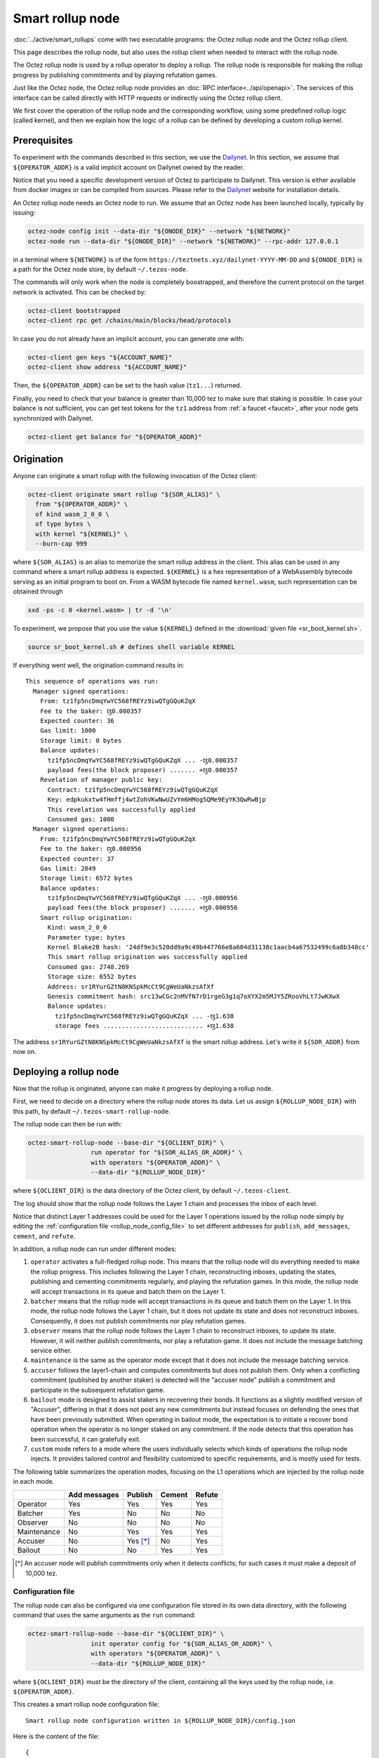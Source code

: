 Smart rollup node
=================

:doc:`../active/smart_rollups` come with two executable programs: the Octez
rollup node and the Octez rollup client.

This page describes the rollup node, but also uses the rollup client when needed to interact with the rollup node.

The Octez rollup node is used by a rollup operator to deploy a
rollup. The rollup node is responsible for making the rollup progress
by publishing commitments and by playing refutation games.

Just like the Octez node, the Octez rollup node provides an :doc:`RPC
interface<../api/openapi>`. The services of this interface can be
called directly with HTTP requests or indirectly using the Octez
rollup client.

We first cover the operation of the rollup node and the corresponding workflow,
using some predefined rollup logic (called kernel), and then we explain how the
logic of a rollup can be defined by developing a custom rollup kernel.

Prerequisites
-------------

To experiment with the commands described in this section, we use
the `Dailynet <https://teztnets.xyz/dailynet-about>`_.
In this section, we assume that ``${OPERATOR_ADDR}`` is a valid
implicit account on Dailynet owned by the reader.

Notice that you need a specific development version of Octez to
participate to Dailynet. This version is either available from
docker images or can be compiled from sources. Please refer to the
`Dailynet <https://teztnets.xyz/dailynet-about>`_ website
for installation details.

An Octez rollup node needs an Octez node to run. We assume that
an Octez node has been launched locally, typically by issuing:

.. code:: sh

   octez-node config init --data-dir "${ONODE_DIR}" --network "${NETWORK}"
   octez-node run --data-dir "${ONODE_DIR}" --network "${NETWORK}" --rpc-addr 127.0.0.1

in a terminal where ``${NETWORK}`` is of the
form ``https://teztnets.xyz/dailynet-YYYY-MM-DD``
and ``${ONODE_DIR}`` is a path for the Octez node store, by default ``~/.tezos-node``.

The commands will only work when the node is completely boostrapped, and therefore the current protocol on the target network is activated.
This can be checked by:

.. code:: sh

   octez-client bootstrapped
   octez-client rpc get /chains/main/blocks/head/protocols

In case you do not already have an implicit account, you can generate one with:

.. code:: sh

   octez-client gen keys "${ACCOUNT_NAME}"
   octez-client show address "${ACCOUNT_NAME}"

Then, the ``${OPERATOR_ADDR}`` can be set to the hash value (``tz1...``) returned.

Finally, you need to check that your balance is greater than 10,000
tez to make sure that staking is possible. In case your balance is not
sufficient, you can get test tokens for the ``tz1`` address from :ref:`a faucet <faucet>`,
after your node gets synchronized with Dailynet.


.. code:: sh

   octez-client get balance for "${OPERATOR_ADDR}"

Origination
-----------

Anyone can originate a smart rollup with the following invocation of
the Octez client:

.. code:: sh

    octez-client originate smart rollup "${SOR_ALIAS}" \
      from "${OPERATOR_ADDR}" \
      of kind wasm_2_0_0 \
      of type bytes \
      with kernel "${KERNEL}" \
      --burn-cap 999

where ``${SOR_ALIAS}`` is an alias to memorize the smart rollup
address in the client. This alias can be used in any command where a
smart rollup address is expected. ``${KERNEL}`` is a hex
representation of a WebAssembly bytecode serving as an initial program
to boot on. From a WASM bytecode file named ``kernel.wasm``, such
representation can be obtained through

.. code:: sh

     xxd -ps -c 0 <kernel.wasm> | tr -d '\n'

To experiment, we propose that you use the value ``${KERNEL}``
defined in the :download:`given file <sr_boot_kernel.sh>`.

.. code:: sh

     source sr_boot_kernel.sh # defines shell variable KERNEL

If everything went well, the origination command results in:

::

   This sequence of operations was run:
     Manager signed operations:
       From: tz1fp5ncDmqYwYC568fREYz9iwQTgGQuKZqX
       Fee to the baker: ꜩ0.000357
       Expected counter: 36
       Gas limit: 1000
       Storage limit: 0 bytes
       Balance updates:
         tz1fp5ncDmqYwYC568fREYz9iwQTgGQuKZqX ... -ꜩ0.000357
         payload fees(the block proposer) ....... +ꜩ0.000357
       Revelation of manager public key:
         Contract: tz1fp5ncDmqYwYC568fREYz9iwQTgGQuKZqX
         Key: edpkukxtw4fHmffj4wtZohVKwNwUZvYm6HMog5QMe9EyYK3QwRwBjp
         This revelation was successfully applied
         Consumed gas: 1000
     Manager signed operations:
       From: tz1fp5ncDmqYwYC568fREYz9iwQTgGQuKZqX
       Fee to the baker: ꜩ0.000956
       Expected counter: 37
       Gas limit: 2849
       Storage limit: 6572 bytes
       Balance updates:
         tz1fp5ncDmqYwYC568fREYz9iwQTgGQuKZqX ... -ꜩ0.000956
         payload fees(the block proposer) ....... +ꜩ0.000956
       Smart rollup origination:
         Kind: wasm_2_0_0
         Parameter type: bytes
         Kernel Blake2B hash: '24df9e3c520dd9a9c49b447766e8a604d31138c1aacb4a67532499c6a8b348cc'
         This smart rollup origination was successfully applied
         Consumed gas: 2748.269
         Storage size: 6552 bytes
         Address: sr1RYurGZtN8KNSpkMcCt9CgWeUaNkzsAfXf
         Genesis commitment hash: src13wCGc2nMVfN7rD1rgeG3g1q7oXYX2m5MJY5ZRooVhLt7JwKXwX
         Balance updates:
           tz1fp5ncDmqYwYC568fREYz9iwQTgGQuKZqX ... -ꜩ1.638
           storage fees ........................... +ꜩ1.638


The address ``sr1RYurGZtN8KNSpkMcCt9CgWeUaNkzsAfXf`` is the smart rollup address.
Let's write it ``${SOR_ADDR}`` from now on.

Deploying a rollup node
-----------------------

Now that the rollup is originated, anyone can make it progress by deploying a
rollup node.

First, we need to decide on a directory where the rollup node stores
its data. Let us assign ``${ROLLUP_NODE_DIR}`` with this path, by default
``~/.tezos-smart-rollup-node``.


The rollup node can then be run with:

.. code:: sh

   octez-smart-rollup-node --base-dir "${OCLIENT_DIR}" \
                    run operator for "${SOR_ALIAS_OR_ADDR}" \
                    with operators "${OPERATOR_ADDR}" \
                    --data-dir "${ROLLUP_NODE_DIR}"

where ``${OCLIENT_DIR}`` is the data directory of the Octez client, by default  ``~/.tezos-client``.

The log should show that the rollup node follows the Layer 1 chain and
processes the inbox of each level.


Notice that distinct Layer 1 addresses could be used for the Layer 1
operations issued by the rollup node simply by editing the
:ref:`configuration file <rollup_node_config_file>` to set different addresses for ``publish``,
``add_messages``, ``cement``, and ``refute``.

In addition, a rollup node can run under different modes:

#. ``operator`` activates a full-fledged rollup node. This means that
   the rollup node will do everything needed to make the rollup
   progress. This includes following the Layer 1 chain, reconstructing
   inboxes, updating the states, publishing and cementing commitments
   regularly, and playing the refutation games. In this mode, the
   rollup node will accept transactions in its queue and batch them on
   the Layer 1.

#. ``batcher`` means that the rollup node will accept transactions in
   its queue and batch them on the Layer 1. In this mode, the rollup
   node follows the Layer 1 chain, but it does not update its state
   and does not reconstruct inboxes. Consequently, it does not publish
   commitments nor play refutation games.

#. ``observer`` means that the rollup node follows the Layer 1 chain
   to reconstruct inboxes, to update its state. However, it will
   neither publish commitments, nor play a refutation game.
   It does not include the message batching service either.

#. ``maintenance`` is the same as the operator mode except that it does not
   include the message batching service.

#. ``accuser`` follows the layer1-chain and computes commitments but does not
   publish them. Only when a conflicting commitment (published by another
   staker) is detected will the "accuser node" publish a commitment and
   participate in the subsequent refutation game.

#. ``bailout`` mode is designed to assist stakers in recovering their bonds.
   It functions as a slightly modified version of "Accuser", differing in that it does not post any new
   commitments but instead focuses on defending the ones that have been previously
   submitted. When operating in bailout mode, the expectation is to initiate a recover bond
   operation when the operator is no longer staked on any commitment. If the node detects that this
   operation has been successful, it can gratefully exit.

#. ``custom`` mode refers to a mode where the users individually selects which
   kinds of operations the rollup node injects. It provides tailored control and
   flexibility customized to specific requirements, and is mostly used for tests.

The following table summarizes the operation modes, focusing on the L1
operations which are injected by the rollup node in each mode.

+-------------+--------------+-----------+------------+------------+
|             | Add messages | Publish   | Cement     | Refute     |
+=============+==============+===========+============+============+
| Operator    | Yes          | Yes       | Yes        | Yes        |
+-------------+--------------+-----------+------------+------------+
| Batcher     | Yes          | No        | No         | No         |
+-------------+--------------+-----------+------------+------------+
| Observer    | No           | No        | No         | No         |
+-------------+--------------+-----------+------------+------------+
| Maintenance | No           | Yes       | Yes        | Yes        |
+-------------+--------------+-----------+------------+------------+
| Accuser     | No           | Yes [*]_  | No         | Yes        |
+-------------+--------------+-----------+------------+------------+
| Bailout     | No           | No        | Yes        | Yes        |
+-------------+--------------+-----------+------------+------------+

.. [*] An accuser node will publish commitments only when it detects
       conflicts; for such cases it must make a deposit of 10,000 tez.

.. _rollup_node_config_file:

Configuration file
""""""""""""""""""

The rollup node can also be configured via one configuration file stored in its own data directory, with the following command that
uses the same arguments as the ``run`` command:

.. code:: sh

   octez-smart-rollup-node --base-dir "${OCLIENT_DIR}" \
                    init operator config for "${SOR_ALIAS_OR_ADDR}" \
                    with operators "${OPERATOR_ADDR}" \
                    --data-dir "${ROLLUP_NODE_DIR}"

where ``${OCLIENT_DIR}`` must be the directory of the client, containing all the keys used by the rollup node, i.e. ``${OPERATOR_ADDR}``.

This creates a smart rollup node configuration file:

::

   Smart rollup node configuration written in ${ROLLUP_NODE_DIR}/config.json

Here is the content of the file:

::

  {
    "data-dir": "${ROLLUP_NODE_DIR}",
    "smart-rollup-address": "${SOR_ADDR}",
    "smart-rollup-node-operator": {
      "publish": "${OPERATOR_ADDR}",
      "add_messages": "${OPERATOR_ADDR}",
      "cement": "${OPERATOR_ADDR}",
      "refute": "${OPERATOR_ADDR}"
    },
    "fee-parameters": {},
    "mode": "operator"
  }

The rollup node can now be run with just:

.. code:: sh

   octez-smart-rollup-node -d "${OCLIENT_DIR}" run --data-dir ${ROLLUP_NODE_DIR}

The configuration will be read from ``${ROLLUP_NODE_DIR}/config.json``.

Rollup node in a sandbox
""""""""""""""""""""""""

The node can also be tested locally with a sandbox environment. (See :doc:`sandbox documentation <../user/sandbox>`.)

Once you initialized the "sandboxed" client data with ``./src/bin_client/octez-init-sandboxed-client.sh``, you can run a sandboxed rollup node with ``octez-smart-rollup-node run``.

A temporary directory ``/tmp/tezos-smart-rollup-node.xxxxxxxx`` will be used. However, a specific data directory can be set with the environment variable ``SCORU_DATA_DIR``.


History modes
-------------

The rollup node can be configured (1) to remove data on disk that is not needed
anymore for the correct operation of a rollup node (i.e. to still be able to
play all refutation games that could occur) or (2) to keep the full history of the
rollup and the L2 chain since the rollup genesis.

The history mode can be set on the command line with ``--history-mode <mode>`` or
in the configuration file with:

.. code:: json

   {
     "history-mode" : "<mode>"
   }

Full mode
"""""""""

The *full* history mode makes the rollup node keep its history since the last
cemented commitment (LCC). Everything before the LCC (both the context containing the PVM state
and the rollup node store containing the L2 chain) is
automatically deleted periodically by a *garbage collection* phase.


Archive mode
""""""""""""

When configured in *archive* mode, a rollup node will keep all history since the
origination of the rollup. This mode can be useful for
applications that require to regularly access historical data before the LCC,
i.e. for application that need more than two weeks of history.

This mode can be chosen e.g. on the command line with ``--history-mode
archive``.

Note that an archive node can be converted to a full node but not the other way
around. The conversion will happen automatically if the history mode is changed
in the configuration file or command line.

This is the default history mode.

Workflows
---------

.. _sending_external_inbox_message:

Sending an external inbox message
"""""""""""""""""""""""""""""""""

The Octez client can be used to send an external message into the
rollup inbox. Assuming that ``${EMESSAGE}`` is the hexadecimal
representation of the message payload, one can do:

.. code:: sh

    octez-client -d "${OCLIENT_DIR}" -p ${PROTO_HASH} \
     send smart rollup message "hex:[ \"${EMESSAGE}\" ]" \
     from "${OPERATOR_ADDR}"

to inject such an external message,  where ``${PROTO_HASH}`` is the hash of your
protocol (e.g. ``ProtoALphaAL`` for Alpha; see :ref:`how to obtain it <octez_client_protocol>`).
So let us focus now on producing a viable content for ``${EMESSAGE}``.

The kernel used previously in our running example is a simple "echo"
kernel that copies its input as a new message to its outbox.
Therefore, the input must be a valid binary encoding of an outbox
message to make this work. Specifically, assuming that we have
originated a Layer 1 smart contract as follows:

.. code:: sh

   octez-client -d "${OCLIENT_DIR}" -p ${PROTO_HASH} \
     originate contract go transferring 1 from "${OPERATOR_ADDR}" \
     running 'parameter string; storage string; code {CAR; NIL operation; PAIR};' \
     --init '""' --burn-cap 0.4

and that this contract is identified by an address ``${CONTRACT}``
(a ``KT1...`` address), then one can encode an
outbox transaction using the Octez rollup client as follows:

.. code:: sh

    MESSAGE='[ { \
      "destination" : "KT1...", \
      "parameters" : "\"Hello world\"", \
      "entrypoint" : "%default" } ]'


    EMESSAGE=$(octez-smart-rollup-client-${PROTO} encode outbox message "${MESSAGE}")

where ``${PROTO}`` is the suffix of the executables corresponding to your protocol
(e.g., ``-alpha``).

.. _triggering_execution_outbox_message:

Triggering the execution of an outbox message
"""""""""""""""""""""""""""""""""""""""""""""

Once an outbox message has been pushed to the outbox by the kernel at
some level ``${L}``, the user needs to wait for the commitment that
includes this level to be cemented. On Dailynet, the cementation
process of a non-disputed commitment is 40 blocks long while on
Mainnet, it is 2 weeks long.

When the commitment is cemented, one can observe that the outbox is
populated as follows:

.. code:: sh

   octez-smart-rollup-client-${PROTO} rpc get \
     /global/block/cemented/outbox/${L}/messages

Here is the output for this command:

.. code::

   [ { "outbox_level": ${L}, "message_index": "0",
    "message":
      { "transactions":
          [ { "parameters": { "string": "Hello world" },
              "destination": "${CONTRACT}",
              "entrypoint": "%default" } ] } } ]


At this point, the actual execution of a given outbox message can be
triggered. This requires precomputing a proof that this outbox message
is indeed in the outbox. In the case of our running example, this
proof is retrieved as follows:

.. code:: sh

   PROOF=$(octez-smart-rollup-client-${PROTO} get proof for message 0 \
     of outbox at level "${L}")

Finally, the execution of the outbox message is done as follows:

.. code:: sh

   "${TEZOS_PATH}/octez-client" -d "${OCLIENT_DIR}" -p ${PROTO_HASH} \
           execute outbox message of smart rollup "${SOR_ALIAS_OR_ADDR}" \
           from "${OPERATOR_ADDR}" for commitment hash "${LCC}" \
           and output proof "${PROOF}"

where ``${LCC}`` is the hash of the latest cemented commitment.
Notice that anyone can trigger the execution of an outbox message
(not only an operator as in this example).

One can check in the receipt that the contract has indeed been called
with the parameter ``"Hello world"`` through an internal
operation. More complex parameters, typically containing assets
represented as tickets, can be used as long as they match the type of
the entrypoint of the destination smart contract.

.. _sending_internal_inbox_message:

Sending an internal inbox message
"""""""""""""""""""""""""""""""""

A smart contract can push an internal message in the rollup inbox
using the Michelson ``TRANSFER_TOKENS`` instruction targeting a
specific rollup address. The parameter of this transfer must be a
value of the Michelson type declared at the origination of this
rollup.

Remember that our running example rollup has been originated with:

.. code:: sh

    octez-client originate smart rollup "${SOR_ALIAS}" \
      from "${OPERATOR_ADDR}" \
      of kind wasm_2_0_0 \
      of type bytes \
      booting with "${KERNEL}" \
      -burn-cap 999

The fragment ``of type bytes`` of this command declares that the
rollup is expecting values of type ``bytes``. (Notice any Michelson type
could have been used instead. To transfer tickets to a rollup, this
type must mention tickets.)

Here is an example of a Michelson script that sends an internal
message to the rollup of our running example. The payload of the
internal message is the value passed as parameter of type ``bytes``
to the rollup.

::

        parameter bytes;
        storage unit;
        code
          {
            UNPAIR;
            PUSH address "${SOR_ADDR}";
            CONTRACT bytes;
            IF_NONE { PUSH string "Invalid address"; FAILWITH } {};
            PUSH mutez 0;
            DIG 2;
            TRANSFER_TOKENS;
            NIL operation;
            SWAP;
            CONS;
            PAIR;
          }

.. _populating_the_reveal_channel:

Populating the reveal channel
"""""""""""""""""""""""""""""

It is the responsibility of rollup node operators to get the data
passed through the reveal data channel when the rollup requested it.

To answer a request for a page of hash ``H``, the rollup node tries to
read the content of a file ``H`` named
``${ROLLUP_NODE_DIR}/wasm_2_0_0``.

Notice that a page cannot exceed 4KB. Hence, larger pieces of data
must be represented with multiple pages that reference each other
through hashes. It is up to the kernel to decide how to implement
this. For instance, one can classify pages into two categories: index
pages that are hashes for other pages and leaf pages that contain
actual payloads.

.. _configure_fast_exec:

Configure WebAssembly fast execution
------------------------------------

When the rollup node advances its internal rollup state under normal
operation, it does so using the fast execution engine.

This engine uses Wasmer for running WebAssembly code. You may configure the compiler used for compiling
WebAssembly code, via the ``OCTEZ_WASMER_COMPILER`` environment variable.

The choice of a compiler primarily affects the performance of the
WebAssembly code execution *vs* the compilation time. Some compilers offer certain security
guarantees in a blockchain context, such as compiling in linear time to avoid JIT bombs.

The available options are:

.. list-table:: Wasmer compiler options
   :widths: 25 25 50
   :header-rows: 1

   * - Compiler
     - ``OCTEZ_WASMER_COMPILER`` value
     - Description
   * - Singlepass
     - ``singlepass``
     - `When to use Singlepass <https://github.com/wasmerio/wasmer/tree/master/lib/compiler-singlepass#when-to-use-singlepass>`_
   * - Cranelift
     - ``cranelift``
     - `When to use Cranelift <https://github.com/wasmerio/wasmer/tree/master/lib/compiler-cranelift#when-to-use-cranelift>`_

Note that while the rollup node is generally capable of using Wasmer's
LLVM-based compiler, Octez does not currently ship with it.

When the environment variable is undefined, Cranelift is used by default.

Developing WASM Kernels
-----------------------

This page provides a first overview on writing a Wasm kernel for a smart rollup.
(See :doc:`smart optimistic rollup <../alpha/smart_rollups>`)

A rollup is primarily characterized by the semantics it gives to the
input messages it processes. This semantics is provided at origination
time as a WASM program (in the case of the ``wasm_2_0_0`` kind) called
a *kernel*. More concretely, the kernel is a WASM module encoded in the
binary format defined by the WASM standard.

Except for necessary restrictions to ensure determinism (a key
requirement for any web3 technology), we support the full WASM
language.  More precisely, determinism is ensured by the following
restrictions:

#. Instructions and types related to floating-point arithmetic are not
   supported. This is because IEEE floats are not deterministic, as
   the standard includes undefined behavior operations.
#. The length of the call stack of the WASM kernel is bounded.

Modulo the limitations above, a valid kernel is a WASM module that
satisfies the following constraints:

#. It exports a function ``kernel_run`` that takes no argument and
   returns nothing.
#. It declares and exports exactly one memory.
#. It only imports the host functions exported by the (virtual)
   module ``smart_rollup_core``.

For instance, the mandatory example of a ``hello, world!`` kernel is
the following WASM program in text format.

.. code::

    (module
      (import "smart_rollup_core" "write_debug"
         (func $write_debug (param i32 i32) (result i32)))
      (memory 1)
      (export "mem" (memory 0))
      (data (i32.const 100) "hello, world!")
      (func (export "kernel_run")
        (local $hello_address i32)
        (local $hello_length i32)
        (local.set $hello_address (i32.const 100))
        (local.set $hello_length (i32.const 13))
        (drop (call $write_debug (local.get $hello_address)
                                 (local.get $hello_length)))))

This program can be compiled to the WASM binary format with
general-purpose tool like
`WABT <https://github.com/WebAssembly/wabt>`_.

::

   wat2wasm hello.wat -o hello.wasm

The contents of the resulting ``hello.wasm`` file is a valid WASM
kernel, though its relevance as a decentralized application is
debatable.

One of the benefits of choosing WASM as the programming language for
smart rollups is that WASM has gradually become a ubiquitous
compilation target over the years. Its popularity has grown to the point where mainstream,
industrial languages like Go or Rust now natively compile to
WASM. Thus, ``cargo`` —the official Rust package manager— provides an
official target to compile Rust to ``.wasm`` binary files, which are
valid WASM kernels. This means that, for this particular example, one
can build a WASM kernel while enjoying the strengths and convenience
of the Rust language and the Rust ecosystem.

The rest of the section proceeds as follows.

#. First, we explain the execution environment of a WASM kernel: when
   it is parsed, executed, etc.
#. Then, we explain in more details the API at the disposal of WASM
   kernel developers.
#. Finally, we demonstrate how Rust in particular can be used to
   implement a WASM kernel.

Though Rust has become the primary language whose WASM backend has
been tested in the context of smart rollups, the WASM VM has not been
modified in any way to favor this language. We fully expect that other
mainstream languages such as Go are also good candidates for
implementing WASM kernels.

Execution Environment
"""""""""""""""""""""
In a nutshell, the life cycle of a smart rollup is a never-ending
loop of fetching inputs from the Layer 1, and executing the
``kernel_run`` function exposed by the WASM kernel.

State
"""""

The smart rollup carries two states:

#. A transient state, that is reset after each call to the
   ``kernel_run`` function and is akin to RAM.
#. A persistent state, that is preserved across ``kernel_run`` calls.
   The persistent state consists in an *inbox* that is regularly
   populated with the inputs coming from the Layer 1, the *outbox*
   which the kernel can populate with contract calls targeting smart
   contracts in the Layer 1, and a durable storage which is akin to a
   file system.

The durable storage is a persistent tree, whose contents are addressed
by path-like keys. A path in the storage may contain: a value (also
called file) consisting of a sequence of raw bytes, and/or any number
of subtrees (also called directories), that is, the paths in the
storage prefixed by the current path. Thus, unlike most file systems,
a path in the durable storage may be at the same time a file and a
directory (a set of sub-paths).

The WASM kernel can write and read the raw bytes stored under a given
path (the file), but can also interact (delete, copy, move, etc.) with
subtrees (directories).

The values and subtrees under the key ``/readonly`` are not writable
by a kernel, but can be used by the PVM to give information to the
kernel.

WASM PVM Versioning
"""""""""""""""""""

One of Tezos distinguishing features is its native support for
upgrades. At its core, Tezos is a Layer 1 designed to evolve via a
self-updating mechanism, subject to an on-line governance process. The
self-updating mechanism is also implemented by the smart rollup
infrastructure.

The WASM PVM is versioned. Kernels can read the version of the
underlying WASM PVM (which is currently interpreting them) by reading
the contents of the file stored under the key
``/readonly/wasm_version`` in their durable storage.

New WASM PVM versions are introduced by new Layer 1’s protocol
upgrades. The WASM PVM will upgrade itself when it reads the
``Protocol_migration`` internal message.

+--------------+----------------+
| Protocol     | Version        |
+==============+================+
| Mumbai       | 2.0.0          |
+--------------+----------------+
| Nairobi      | 2.0.0-r1       |
+--------------+----------------+
| Alpha        | 2.0.0-r1       |
+--------------+----------------+

The changes in each WASM PVM version can be found by searching for string "PVM" in the corresponding protocol's changelog, section ``Smart Rollups`` (e.g. `this section <../protocols/alpha.html#smart-rollups>`__ for protocol Alpha).

Control Flow
""""""""""""

When a new block is published on Tezos, the inbox exposed to the smart
rollup is populated with all the inputs published on Tezos in this
block. It is important to keep in mind that all the smart rollups
which are originated on Tezos share the same inbox. As a consequence,
a WASM kernel has to filter the inputs that are relevant for its
purpose from the ones it does not need to process.

Once the inbox has been populated with the inputs of the Tezos block,
the ``kernel_run`` function is called, from a clean “transient”
state. More precisely, the WASM kernel is re-initialized,
then ``kernel_run`` is called.

By default, the WASM kernel yields when ``kernel_run`` returns. In
this case, the WASM kernel execution is put on hold while the inputs of
the next inbox are being loaded. The inputs that were not consumed by
``kernel_run`` are dropped. ``kernel_run`` can prevent the WASM
kernel from yielding by writing arbitrary data under the path
``/kernel/env/reboot`` in its durable storage. In such a case (known
as reboot), ``kernel_run`` is called again, without dropping unread
inputs. The value at ``/kernel/env/reboot`` is removed between each call of ``kernel_run``,
and the ``kernel_run`` function can postpone yielding at most 1,000
reboots for each Tezos level.

A call to ``kernel_run`` cannot take an arbitrary amount of time to
complete, because diverging computations are not compatible with the
optimistic rollup infrastructure of Tezos.
To dodge the halting
problem, the reference interpreter of WASM (used during the refutation game)
enforces a bound on the number of ticks used in a call to
``kernel_run``. Once the maximum number of ticks is reached, the
execution of ``kernel_run`` is trapped (*i.e.*, interrupted with an
error).
In turn, the fast execution engine does not enforce this time limit. Hence,
it is the responsibility of the kernel developer to implement a ``kernel_run`` which does not exceed its tick budget.


The current bound is set to 11,000,000,000 ticks.
``octez-smart-rollup-wasm-debugger`` is probably the best tool available to
verify the ``kernel_run`` function does not take more ticks than authorized.

The direct consequence of this setup is that it might be necessary for
a WASM kernel to span a long computation across several calls to
``kernel_run``, and therefore to serialize any data it needs in the
durable storage to avoid losing them.

Finally, the kernel can verify if the previous ``kernel_run``
invocation was trapped by verifying if some data are stored under the
path ``/kernel/env/stuck``.

Host Functions
""""""""""""""

At its core, the WASM machine defined in the WASM standard is just a
very evolved arithmetic machine. It needs to be enriched with
so-called host functions in order to be used for greater purposes. The
host functions provide an API to the WASM program to interact with an
“outer world”.

As for smart rollups, the host functions exposed to a WASM kernel
allow it to interact with the components of persistent state:

``read_input``
  Loads the oldest input still present in the inbox of the smart
  rollup in the transient memory of the WASM kernel. This means that
  the input is lost at the next invocation of ``kernel_run`` if it is
  not written in the durable storage. Since version ``2.0.0`` of
  the WASM PVM.

``write_output``
  Writes an in-memory buffer to the outbox of the smart rollup. If the
  content of the buffer follows the expected encoding, it can be
  interpreted in the Layer 1 as a smart contract call, once a
  commitment acknowledging the call to this host function is cemented.
  Since version ``2.0.0`` of the WASM PVM.

``write_debug``
  Can be used by the WASM kernel to log
  events which can potentially be interpreted by an instrumented
  rollup node. Since version ``2.0.0`` of the WASM PVM.

``store_has``
  Returns the kind of data (if any) stored in the durable storage under a given
  path: a directory, a file, neither or both. Since version ``2.0.0`` of the WASM PVM.

``store_delete``
  Cuts both the value (if any) and any subdirectory under a given path out of
  the durable storage. Since version ``2.0.0`` of the WASM PVM.

``store_delete_value``
  Cuts the value under a given path out of the durable storage, but leaves the
  rest of the subtree untouched. Since version ``2.0.0-r1`` of the WASM PVM.

``store_copy``
  Copies the subtree under a given path to another key. Since the
  ``2.0.0`` version of the WASM PVM.

``store_move``
  Behaves as ``store_copy``, but also cuts the original subtree out of
  the tree. Since version ``2.0.0`` of the WASM PVM.

``store_read``
  Loads at most 4,096 bytes from a file of the durable storage to a buffer
  in the memory of the WASM kernel. Since version ``2.0.0`` of
  the WASM PVM.*

``store_write``
  Writes at most 2048 bytes from a buffer in the memory of the WASM
  kernel to a file of the durable storage, increasing its size if
  necessary. Note that files in the durable storage cannot exceed
  :math:`2^{31} - 1` bytes (i.e. 2GB - 1). Since the ``2.0.0``
  version of the WASM PVM.

``store_create``
  Allocates a new file in the durable storage under a given key. Similarly to
  ``store_write``, ``store_create`` cannot create files larger than the durable
  storage limits, that is 2GB - 1. Since the ``2.0.0-r1`` of
  the WASM PVM.

``store_value_size``
  Returns the size (in bytes) of a file under a given key in the durable
  storage. Since version ``2.0.0`` of the WASM PVM.

``store_list_size``
  Returns the number of child objects (either directories or files)
  under a given key. Since version ``2.0.0`` of the WASM PVM.

``reveal_preimage``
  Loads in memory the preimage of a hash. The size of the hash in
  bytes must be specified as an input to the function. Since the
  ``2.0.0`` version of the WASM PVM.

``reveal_metadata``
  Loads in memory the address of the smart rollup (20 bytes), and the
  Tezos level of its origination (4 bytes). Since the ``2.0.0``
  version of the WASM PVM.

These host functions use a "C-like" API. In particular, most of them
return a signed 32bit integer, where negative values are reserved for
conveying errors, as shown in the next table.

======= =======================================================================================================
 Code    Description
------- -------------------------------------------------------------------------------------------------------
  -1     Input is too large to be a valid key of the durable storage
  -2     Input cannot be parsed as a valid key of the durable storage
  -3     There is no file under the requested key
  -4     The host functions tried to read or write an invalid section (determined by an offset and a length) of the value stored under a given key
  -5     Cannot write a value beyond the 2GB size limit
  -6     Invalid memory access (segmentation fault)
  -7     Tried to read from the inbox or write to the outbox more than 4,096 bytes
  -8     Unknown error due to an invalid access
  -9     Attempt to modify a readonly value
  -10    Key has no tree in the storage
  -11    Outbox is full, no new message can be appended
  -13    Key has already a value in the storage
======= =======================================================================================================

Implementing a WASM Kernel in Rust
----------------------------------

Though WASM is a good fit for efficiently executing computation-intensive, arbitrary
programs, it is a low-level, stack-based, memory unsafe language.
Fortunately, it was designed to be a compilation target, not a
language in which developers would directly write their programs.

Rust has several advantages that make it a good candidate for writing
the kernel of a smart rollup. Not only does the Rust compiler treat
WASM as a first class citizen when it comes to compilation targets,
but its approach to memory safety eliminates large classes of bugs and
vulnerabilities that arbitrary WASM programs may suffer from.

Setting-up Rust
"""""""""""""""

`rustup <https://rustup.rs>`_ is the standard way to get Rust. Once
``rustup`` is installed, enabling WASM as a compilation target is as
simple as running the following command.

::

   rustup target add wasm32-unknown-unknown

Rust also proposes the ``wasm64-unknown-unknown`` compilation
target. This target is **not** compatible with Tezos smart rollups,
which only provides a 32bit address space.

.. note::

   This document is not a tutorial about Rust, and familiarity with
   the language and its ecosystem (*e.g.*, how Rust crates are
   structured in particular) is assumed.

The simplest kernel one can implement in Rust (the one that returns
directly after being called, without doing anything particular) is the
following Rust file (by convention named ``lib.rs`` in Rust).

.. code:: rust

   #[no_mangle]
   pub extern "C" fn kernel_run() {
   }

This code can be easily computed with ``cargo`` with the following
``Cargo.toml``.

::

   [package]
   name = 'noop'
   version = '0.1.0'
   edition = '2021'

   [lib]
   crate-type = ["cdylib"]

The key line to spot is the ``crate-type`` definition to
``cdylib``. As a side note, when writing a library that will
eventually be consumed by a Kernel WASM crate, this line must be
modified to

.. code:: toml

   crate-type = ["cdylib", "rlib"]

Compiling our “noop” kernel is done by calling ``cargo`` with the
correct argument.

::

   cargo build --target wasm32-unknown-unknown

It is also possible to use the ``--release`` CLI flag to tell
``cargo`` to optimize the kernel.

To make the use of the ``target`` optional, it is possible to create
a ``.cargo/config.toml`` file, containing the following line.

::

   [build]
   target = "wasm32-unknown-unknown"

   [rust]
   lld = true

The resulting project looks as follows.

::

   .
   ├── .cargo
   │   └── config.toml
   ├── Cargo.toml
   └── src
       └── lib.rs

and the kernel can be found in the ``target/`` directory, *e.g.*,
``./target/wasm32-unknown-unknown/release/noop.wasm``.

By default, Rust binaries (including WASM binaries) contain a lot of
debugging information and possibly unused code that we do not want to
deploy in our rollup. For instance, our “noop” kernel weighs
1.7MBytes. We can use `wasm-strip
<https://github.com/WebAssembly/wabt>`__ to reduce the size of the
kernel (down to 115 bytes in our case).

Host Functions in Rust
""""""""""""""""""""""

The host functions exported by the WASM runtime to Rust programs
are exposed by the following API. The ``link`` pragma is used to specify the
module that exports them (in our case, ``smart_rollup_core``). Define these functions
in the ``host.rs`` as follows:

.. code:: rust

   #[repr(C)]
   pub struct ReadInputMessageInfo {
       pub level: i32,
       pub id: i32,
   }

   #[link(wasm_import_module = "smart_rollup_core")]
   extern "C" {
       /// Returns the number of bytes written to `dst`, or an error code.
       pub fn read_input(
           message_info: *mut ReadInputMessageInfo,
           dst: *mut u8,
           max_bytes: usize,
       ) -> i32;

       /// Returns 0 in case of success, or an error code.
       pub fn write_output(src: *const u8, num_bytes: usize) -> i32;

       /// Does nothing. Does not check the correctness of its argument.
       pub fn write_debug(src: *const u8, num_bytes: usize);

       /// Returns
       /// - 0 the key is missing
       /// - 1 only a file is stored under the path
       /// - 2 only directories under the path
       /// - 3 both a file and directories
       pub fn store_has(path: *const u8, path_len: usize) -> i32;

       /// Returns 0 in case of success, or an error code
       pub fn store_delete(path: *const u8, path_len: usize) -> i32;

       /// Returns the number of children (file and directories) under a
       /// given key.
       pub fn store_list_size(path: *const u8, path_len: usize) -> i64;

       /// Returns 0 in case of success, or an error code.
       pub fn store_copy(
           src_path: *const u8,
           scr_path_len: usize,
           dst_path: *const u8,
           dst_path_len: usize,
       ) -> i32;

       /// Returns 0 in case of success, or an error code.
       pub fn store_move(
           src_path: *const u8,
           scr_path_len: usize,
           dst_path: *const u8,
           dst_path_len: usize,
       ) -> i32;

       /// Returns the number of bytes written to the durable storage
       /// (should be equal to `num_bytes`, or an error code).
       pub fn store_read(
           path: *const u8,
           path_len: usize,
           offset: usize,
           dst: *mut u8,
           num_bytes: usize,
       ) -> i32;

       /// Returns 0 in case of success, or an error code.
       pub fn store_write(
           path: *const u8,
           path_len: usize,
           offset: usize,
           src: *const u8,
           num_bytes: usize,
       ) -> i32;

       /// Returns the number of bytes written at `dst`, or an error
       /// code.
       pub fn reveal_metadata(
           dst: *mut u8,
           max_bytes: usize,
       ) -> i32;

       /// Returns the number of bytes written at `dst`, or an error
       /// code.
       pub fn reveal_preimage(
           hash_addr: *const u8,
           hash_size: u8,
           dst: *mut u8,
           max_bytes: usize,
       ) -> i32;
   }

These functions are marked as ``unsafe`` for Rust. It is possible to
provide a safe API on top of them. For instance, the ``read_input`` host
function can be used to declare a safe function which allocates a
fresh Rust Vector to receive the input.

Define these functions in the ``lib.rs`` as follows:

.. code:: rust

   // Assuming the host functions are defined in a module `host`.

   mod host;
   use crate::host::read_input;
   use crate::host:ReadInputMessageInfo;

   pub const MAX_MESSAGE_SIZE: u32 = 4096u32;

   pub struct Input {
       pub level: u32,
       pub id: u32,
       pub payload: Vec<u8>,
   }

   pub fn next_input() -> Option<Input> {
       let mut payload = Vec::with_capacity(MAX_MESSAGE_SIZE as usize);

       // Placeholder values
       let mut message_info = ReadInputMessageInfo { level: 0, id: 0 };

       let size = unsafe {
            read_input(
               &mut message_info,
               payload.as_mut_ptr(),
               MAX_MESSAGE_SIZE.try_into().unwrap(),
           )
       };

       if 0 < payload.len() {
           unsafe { payload.set_len(size as usize) };
           Some(Input {
               level: message_info.level as u32,
               id: message_info.id as u32,
               payload,
           })
       } else {
           None
       }
   }

Coupling ``Vec::with_capacity`` along with the ``set_len`` unsafe
function is a good approach to avoid initializing the 4,096 bytes of
memory every time you want to load data of arbitrary size into the
WASM memory.

Testing your Kernel
"""""""""""""""""""

.. note::

   ``octez-smart-rollup-wasm-debugger`` is available in the Octez
   distribution starting with :doc:`/releases/version-16`.

Testing a kernel without having to start a rollup node on a test
network is very convenient. We provide a debugger as a means to
evaluate the WASM PVM without relying on any node and network:
``octez-smart-rollup-wasm-debugger``.

.. code:: sh

  octez-smart-rollup-wasm-debugger --kernel "${WASM_FILE}" --inputs "${JSON_INPUTS}" --rollup "${SOR_ADDR}"

``octez-smart-rollup-wasm-debugger`` takes the target WASM kernel to be debugged as argument, either as a ``.wasm`` file (the binary
representation of WebAssembly modules) or as a ``.wast`` file (its textual
representation), and actually parses and typechecks the kernel before
giving it to the PVM.

Beside the kernel file, the debugger can optionally take an input file containing inboxes and a
rollup address. The expected contents of the inboxes is a JSON value,
with the following schema:

.. code:: javascript

  [
    [ { "payload" : <Michelson data>,
        "sender" : <Contract hash of the originated contract for the rollup, optional>,
        "source" : <Implicit account sending the message, optional>
        "destination" : <Smart rollup address> }
      ..
      // or
      { "external" : <hexadecimal payload> }
      ..
    ]
  ]

The contents of the input file is a JSON array of arrays of inputs,
which encodes a sequence of inboxes, where an inbox is a set of
messages. These inboxes are read in the same order as they appear in
the JSON file. For example, here is a valid input file that defines
two inboxes: the first array encodes an inbox containing only an
external message, while the second array encodes an inbox containing
two messages:

.. code:: javascript

  [
    [
      {
        "external":
        "0000000023030b01d1a37c088a1221b636bb5fccb35e05181038ba7c000000000764656661756c74"
      }
    ],
    [
      {
        "payload" : "0",
        "sender" : "KT1ThEdxfUcWUwqsdergy3QnbCWGHSUHeHJq",
        "source" : "tz1RjtZUVeLhADFHDL8UwDZA6vjWWhojpu5w",
        "destination" : "sr1RYurGZtN8KNSpkMcCt9CgWeUaNkzsAfXf"
      },
      { "payload" : "Pair Unit False" }
    ]
  ]

Note that the ``sender``, ``source`` and ``destination`` fields are optional
and will be given default values by the debugger, respectively
``KT18amZmM5W7qDWVt2pH6uj7sCEd3kbzLrHT``,
``tz1Ke2h7sDdakHJQh8WX4Z372du1KChsksyU`` and
``sr163Lv22CdE8QagCwf48PWDTquk6isQwv57``. If no input file is given, the
inbox will be assumed empty. If the option ``--rollup`` is given, it
replaces the default value for the rollup address.

``octez-smart-rollup-wasm-debugger`` is a debugger, as such it waits for user
inputs to continue its execution. Its initial state is exactly the same as right
after its origination. Its current state can be inspected with the command
``show status``:

.. code::

  > show status
  Status: Waiting for input
  Internal state: Collect

When started, the kernel is in collection mode internally. This means that it is
not executing any WASM code, and is waiting for inputs in order to
proceed. The command
``load inputs`` will load the first inbox from the file given with the
option ``--inputs``, putting ``Start_of_level`` and ``Info_per_level`` before
these inputs and ``End_of_level`` after the inputs.

.. code::

  > load inputs
  Loaded 1 inputs at level 0

  > show status
  Status: Evaluating
  Internal state: Snapshot

At this point, the internal input buffer can be inspected with the
command ``show inbox``.

.. code::

  > show inbox
  Inbox has 4 messages:
  { raw_level: 0;
    counter: 0
    payload: Start_of_level }
  { raw_level: 0;
    counter: 1
    payload: Info_per_level {predecessor_timestamp = 1970-01-01T00:00:00-00:00; predecessor = BKiHLREqU3JkXfzEDYAkmmfX48gBDtYhMrpA98s7Aq4SzbUAB6M} }
  { raw_level: 0;
    counter: 2
    payload: 0000000023030b01d1a37c088a1221b636bb5fccb35e05181038ba7c000000000764656661756c74 }
  { raw_level: 0;
    counter: 3
    payload: End_of_level }

The first input of an inbox at the beginning of a level is
``Start_of_level``, and is represented by the message ``\000\001`` on
the kernel side. We can now start a ``kernel_run`` evaluation:

.. code::

  > step kernel_run
  Evaluation took 11000000000 ticks so far
  Status: Waiting for input
  Internal state: Collect


The memory of the interpreter is flushed between two ``kernel_run``
calls (at the ``Snapshot`` and ``Collect`` internal states), however the
durable storage can be used as a persistent memory. Let's assume this
kernel wrote data at key ``/store/key``:

.. code::

  > show key /store/key
  `<hexadecimal value of the key>`

Since the representation of values is decided by the kernel, the debugger can
only return its raw value. Please note that the command ``show keys <path>``
will return the keys under the given path. This can help navigate in the durable
storage.

.. code::

   > show keys /store
   /key
   /another_key
   ...

It is also possible to inspect the memory by stopping the PVM before its
snapshot internal state, with ``step result``, and inspect the memory at pointer
``n`` and length ``l``, and finally evaluate until the next ``kernel_run``:

.. code::

  > step result
  Evaluation took 2500 ticks so far
  Status: Evaluating
  Internal state: Evaluation succeeded

  > show memory at p for l bytes
  `<hexadecimal value>`

  > step kernel_run
  Evaluation took 7500 ticks so far
  Status: Evaluating
  Internal state: Snapshot

Once again, note that values from the memory are output as is,
since the representation is internal to WASM.

Finally, it is possible to evaluate the whole inbox with ``step inbox``. It will
take care of the possible reboots asked by the kernel (through the usage of the
``/kernel/env/reboot_flag`` flag) and stop at the next collection phase.

.. code::

  > step inbox
  Evaluation took 44000000000 ticks
  Status: Waiting for input
  Internal state: Collect

To obtain more information on the execution, the command ``profile`` will also run
the kernel on a full inbox, consumed all inputs, run until more inputs are
required, and output some information about the run.

.. code::

    > profile
    Starting the profiling until new messages are expected. Please note that it will take some time and does not reflect a real computation time.
    Profiling result can be found in /tmp/wasm-debugger-profiling-2023-09-26T09:10:09.860-00:00.out
    ----------------------
    Detailed results for a `kernel_run`:
    %interpreter(decode): 35948 ticks (277ms)
    %interpreter(link): 6 ticks (3.605us)
    %interpreter(init): 201823 ticks (62.246ms)
    kernel_run: 22962 ticks (20.280ms)

    Full execution: 260739 ticks (359ms)
    ----------------------
    Detailed results for a `kernel_run`:
    %interpreter(decode): 35948 ticks (273ms)
    %interpreter(link): 6 ticks (7.287us)
    %interpreter(init): 201823 ticks (63.946ms)
    kernel_run: 29388 ticks (9.275ms)

    Full execution: 267165 ticks (346ms)
    ----------------------
    Full execution with padding: 22000000000 ticks

Each cycle is a call of the ``kernel_run`` function.
For each cycle, the number of _effective_ ticks used is shown (ticks corresponding
to execution, and not used for padding), along with the duration in seconds.

It is also possible to show the outbox for any given level (``show
outbox at level 0``)

.. code::

  > show outbox at level 0
  Outbox has N messages:
  { unparsed_parameters: ..;
    destination: ..;
    entrypoint: ..; }
  ..

The reveal channel described previously is available in the
debugger, either automatically or through specific commands. The
debugger can fill automatically preimages from files in a specific
directory on the disk, by default in the ``preimage`` subdirectory of the
working directory. It can be configured with the option
``--preimage-dir <directory>``. In case there is no corresponding file
found for the requested preimage, the debugger will ask for the
hexadecimal value of the preimage:

.. code::

  > step inbox
  Preimage for hash 0000[..] not found.
  > 48656c6c6f207468657265210a
  Hello there!
  ...

Metadata are automatically filled with level ``0`` as origination level
and the configured smart rollup address (or the default one).

Note that when stepping tick by tick (using the ``step tick`` command), it is
possible to end up in a situation were the evaluation stops on ``Waiting for
reveal``. If the expected value is a metadata, the command ``reveal metadata``
will give the default metadata to the kernel. If the value expected is the
preimage of a given hash, there are two possible solutions:

* ``reveal preimage`` to read the value from the disk. In that case, the
  debugger will look for a file of the same name as the expected hash in the
  ``preimage`` subdirectory.
* ``reveal preimage of <hex encoded value>`` can be used to feed a custom
  preimage hash.
